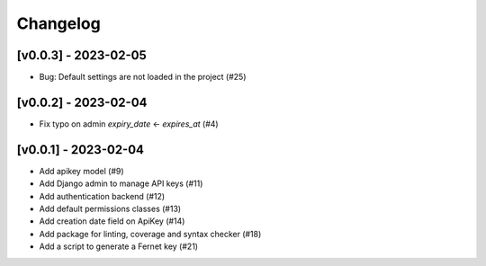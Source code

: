 Changelog
=========

[v0.0.3] - 2023-02-05
------------------

- Bug: Default settings are not loaded in the project (#25)

[v0.0.2] - 2023-02-04
------------------

- Fix typo on admin `expiry_date` <- `expires_at` (#4)

[v0.0.1] - 2023-02-04
------------------

- Add apikey model (#9)
- Add Django admin to manage API keys (#11)
- Add authentication backend (#12)
- Add default permissions classes (#13)
- Add creation date field on ApiKey (#14)
- Add package for linting, coverage and syntax checker (#18)
- Add a script to generate a Fernet key (#21)